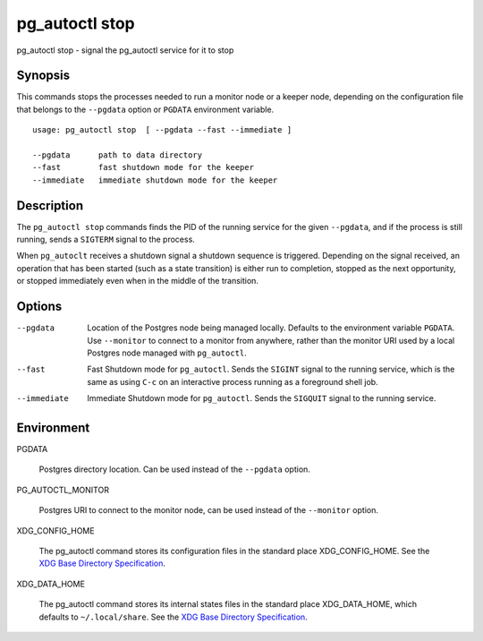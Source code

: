 .. _pg_autoctl_stop:

pg_autoctl stop
===============

pg_autoctl stop - signal the pg_autoctl service for it to stop

Synopsis
--------

This commands stops the processes needed to run a monitor node or a keeper
node, depending on the configuration file that belongs to the ``--pgdata``
option or ``PGDATA`` environment variable.

::

  usage: pg_autoctl stop  [ --pgdata --fast --immediate ]

  --pgdata      path to data directory
  --fast        fast shutdown mode for the keeper
  --immediate   immediate shutdown mode for the keeper

Description
-----------

The ``pg_autoctl stop`` commands finds the PID of the running service for
the given ``--pgdata``, and if the process is still running, sends a
``SIGTERM`` signal to the process.

When ``pg_autoclt`` receives a shutdown signal a shutdown sequence is
triggered. Depending on the signal received, an operation that has been
started (such as a state transition) is either run to completion, stopped as
the next opportunity, or stopped immediately even when in the middle of the
transition.

Options
-------

--pgdata

  Location of the Postgres node being managed locally. Defaults to the
  environment variable ``PGDATA``. Use ``--monitor`` to connect to a monitor
  from anywhere, rather than the monitor URI used by a local Postgres node
  managed with ``pg_autoctl``.

--fast

  Fast Shutdown mode for ``pg_autoctl``. Sends the ``SIGINT`` signal to the
  running service, which is the same as using ``C-c`` on an interactive
  process running as a foreground shell job.

--immediate

  Immediate Shutdown mode for ``pg_autoctl``. Sends the ``SIGQUIT`` signal
  to the running service.

Environment
-----------

PGDATA

  Postgres directory location. Can be used instead of the ``--pgdata``
  option.

PG_AUTOCTL_MONITOR

  Postgres URI to connect to the monitor node, can be used instead of the
  ``--monitor`` option.

XDG_CONFIG_HOME

  The pg_autoctl command stores its configuration files in the standard
  place XDG_CONFIG_HOME. See the `XDG Base Directory Specification`__.

  __ https://specifications.freedesktop.org/basedir-spec/basedir-spec-latest.html
  
XDG_DATA_HOME

  The pg_autoctl command stores its internal states files in the standard
  place XDG_DATA_HOME, which defaults to ``~/.local/share``. See the `XDG
  Base Directory Specification`__.

  __ https://specifications.freedesktop.org/basedir-spec/basedir-spec-latest.html

  
